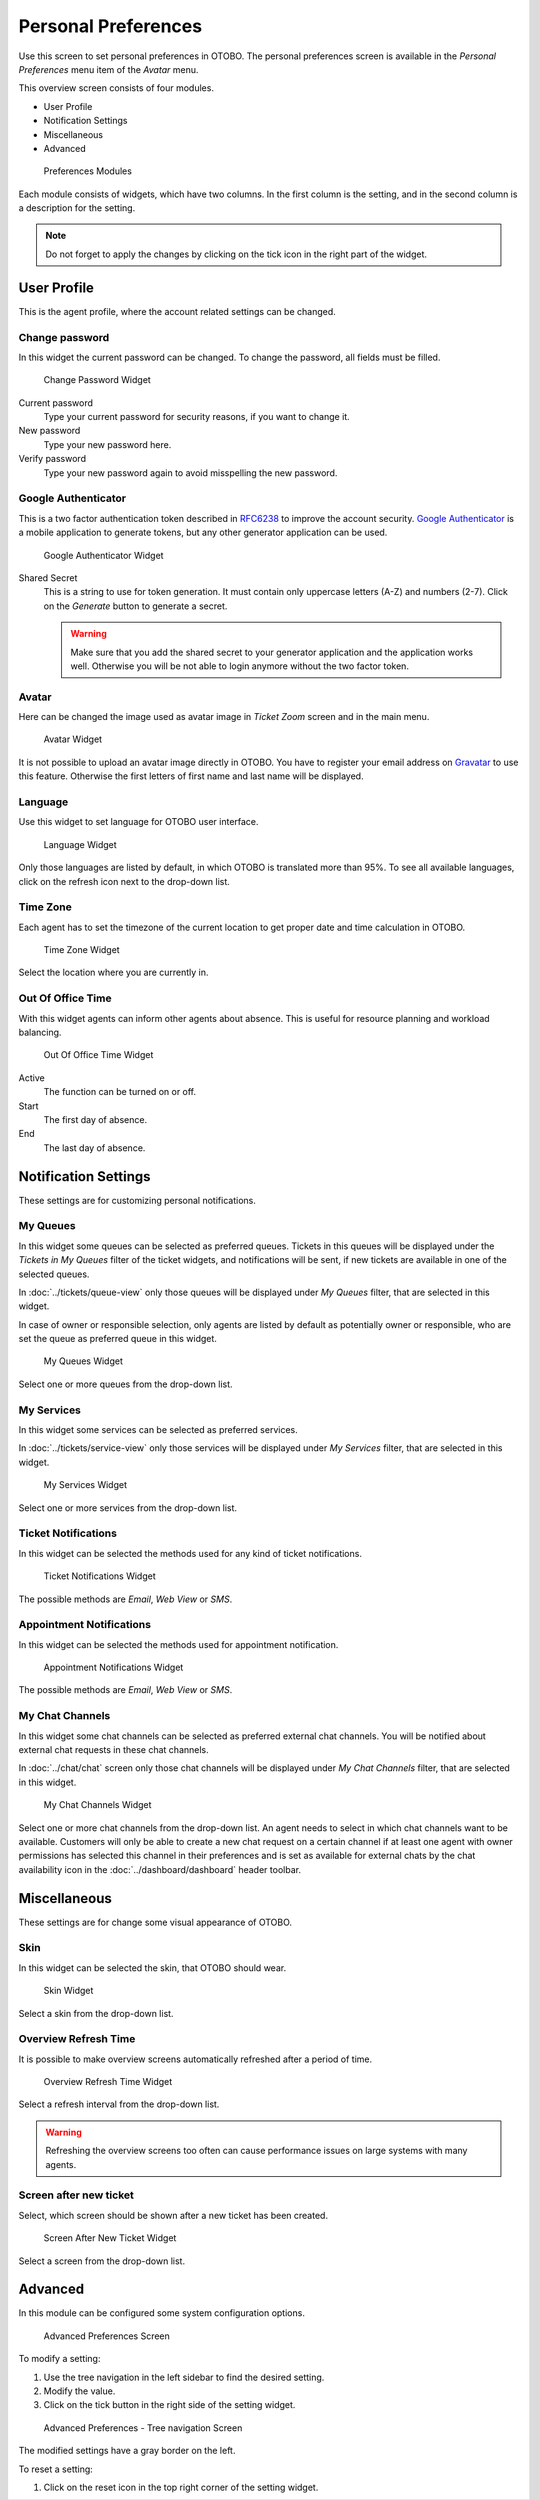 Personal Preferences
====================

Use this screen to set personal preferences in OTOBO. The personal preferences screen is available in the *Personal Preferences* menu item of the *Avatar* menu.

This overview screen consists of four modules.

- User Profile
- Notification Settings
- Miscellaneous
- Advanced

.. figure:: images/preferences-overview.png
   :alt: Preferences Modules

   Preferences Modules

Each module consists of widgets, which have two columns. In the first column is the setting, and in the second column is a description for the setting.

.. note::

   Do not forget to apply the changes by clicking on the tick icon in the right part of the widget.


User Profile
------------

This is the agent profile, where the account related settings can be changed.


Change password
~~~~~~~~~~~~~~~

In this widget the current password can be changed. To change the password, all fields must be filled.

.. figure:: images/preferences-user-profile-password.png
   :alt: Change Password Widget

   Change Password Widget

Current password
   Type your current password for security reasons, if you want to change it.

New password
   Type your new password here.

Verify password
   Type your new password again to avoid misspelling the new password.


Google Authenticator
~~~~~~~~~~~~~~~~~~~~

.. seealso::
   
   System configuration ``PreferencesGroups###GoogleAuthenticatorSecretKey`` needs to be activated to use this feature.

This is a two factor authentication token described in `RFC6238 <https://tools.ietf.org/html/rfc6238>`__ to improve the account security. `Google Authenticator <https://en.wikipedia.org/wiki/Google_Authenticator>`__ is a mobile application to generate tokens, but any other generator application can be used.

.. figure:: images/preferences-user-profile-google.png
   :alt: Google Authenticator Widget

   Google Authenticator Widget

Shared Secret
   This is a string to use for token generation. It must contain only uppercase letters (A-Z) and numbers (2-7). Click on the *Generate* button to generate a secret.

   .. warning::

      Make sure that you add the shared secret to your generator application and the application works well. Otherwise you will be not able to login anymore without the two factor token.


Avatar
~~~~~~

Here can be changed the image used as avatar image in *Ticket Zoom* screen and in the main menu.

.. figure:: images/preferences-user-profile-avatar.png
   :alt: Avatar Widget

   Avatar Widget

It is not possible to upload an avatar image directly in OTOBO. You have to register your email address on `Gravatar <https://www.gravatar.com/>`__ to use this feature. Otherwise the first letters of first name and last name will be displayed.


Language
~~~~~~~~

Use this widget to set language for OTOBO user interface.

.. figure:: images/preferences-user-profile-language.png
   :alt: Language Widget

   Language Widget

Only those languages are listed by default, in which OTOBO is translated more than 95%. To see all available languages, click on the refresh icon next to the drop-down list.

.. seealso::

   Translation status of incomplete languages are low, but you can help to improve the translation. See the `developer manual <https://doc.otobo.org/manual/developer/10.0/en/content/contributing/translate.html>`__ for more information about translating OTOBO.


Time Zone
~~~~~~~~~

Each agent has to set the timezone of the current location to get proper date and time calculation in OTOBO.

.. figure:: images/preferences-user-profile-timezone.png
   :alt: Time Zone Widget

   Time Zone Widget

Select the location where you are currently in.


Out Of Office Time
~~~~~~~~~~~~~~~~~~

With this widget agents can inform other agents about absence. This is useful for resource planning and workload balancing.

.. figure:: images/preferences-user-profile-out-of-office.png
   :alt: Out Of Office Time Widget

   Out Of Office Time Widget

Active
   The function can be turned on or off.

Start
   The first day of absence.

End
   The last day of absence.


Notification Settings
---------------------

These settings are for customizing personal notifications.


My Queues
~~~~~~~~~

In this widget some queues can be selected as preferred queues. Tickets in this queues will be displayed under the *Tickets in My Queues* filter of the ticket widgets, and notifications will be sent, if new tickets are available in one of the selected queues.

In :doc:`../tickets/queue-view` only those queues will be displayed under *My Queues* filter, that are selected in this widget.

In case of owner or responsible selection, only agents are listed by default as potentially owner or responsible, who are set the queue as preferred queue in this widget.

.. figure:: images/preferences-notification-my-queues.png
   :alt: My Queues Widget

   My Queues Widget

Select one or more queues from the drop-down list.


My Services
~~~~~~~~~~~

.. seealso::

   System configuration ``Ticket::Service`` needs to be activated to use this feature.

In this widget some services can be selected as preferred services.

In :doc:`../tickets/service-view` only those services will be displayed under *My Services* filter, that are selected in this widget.

.. figure:: images/preferences-notification-my-services.png
   :alt: My Services Widget

   My Services Widget

Select one or more services from the drop-down list.


Ticket Notifications
~~~~~~~~~~~~~~~~~~~~

In this widget can be selected the methods used for any kind of ticket notifications.

.. figure:: images/preferences-notification-ticket-notification.png
   :alt: Ticket Notifications Widget

   Ticket Notifications Widget

The possible methods are *Email*, *Web View* or *SMS*.


Appointment Notifications
~~~~~~~~~~~~~~~~~~~~~~~~~

In this widget can be selected the methods used for appointment notification.

.. figure:: images/preferences-notification-appointment-notification.png
   :alt: Appointment Notifications Widget

   Appointment Notifications Widget

The possible methods are *Email*, *Web View* or *SMS*.


My Chat Channels
~~~~~~~~~~~~~~~~

.. seealso::

   System configuration ``ChatEngine::Active`` needs to be activated to use this feature.

In this widget some chat channels can be selected as preferred external chat channels. You will be notified about external chat requests in these chat channels.

In :doc:`../chat/chat` screen only those chat channels will be displayed under *My Chat Channels* filter, that are selected in this widget.

.. figure:: images/preferences-notification-my-chat-channels.png
   :alt: My Chat Channels Widget

   My Chat Channels Widget

Select one or more chat channels from the drop-down list. An agent needs to select in which chat channels want to be available. Customers will only be able to create a new chat request on a certain channel if at least one agent with owner permissions has selected this channel in their preferences and is set as available for external chats by the chat availability icon in the :doc:`../dashboard/dashboard` header toolbar. 


Miscellaneous
-------------

These settings are for change some visual appearance of OTOBO.


Skin
~~~~

In this widget can be selected the skin, that OTOBO should wear.

.. figure:: images/preferences-miscellaneous-skin.png
   :alt: Skin Widget

   Skin Widget

Select a skin from the drop-down list.


Overview Refresh Time
~~~~~~~~~~~~~~~~~~~~~

It is possible to make overview screens automatically refreshed after a period of time.

.. figure:: images/preferences-miscellaneous-overview-refresh-time.png
   :alt: Overview Refresh Time Widget

   Overview Refresh Time Widget

Select a refresh interval from the drop-down list.

.. warning::

   Refreshing the overview screens too often can cause performance issues on large systems with many agents.


Screen after new ticket
~~~~~~~~~~~~~~~~~~~~~~~

Select, which screen should be shown after a new ticket has been created.

.. figure:: images/preferences-miscellaneous-new-ticket-screen.png
   :alt: Screen After New Ticket Widget

   Screen After New Ticket Widget

Select a screen from the drop-down list.


Advanced
--------

In this module can be configured some system configuration options.

.. figure:: images/preferences-advanced.png
   :alt: Advanced Preferences Screen

   Advanced Preferences Screen

To modify a setting:

1. Use the tree navigation in the left sidebar to find the desired setting.
2. Modify the value.
3. Click on the tick button in the right side of the setting widget.

.. figure:: images/preferences-advanced-tree-navigation.png
   :alt: Advanced Preferences - Tree Navigation Screen

   Advanced Preferences - Tree navigation Screen

The modified settings have a gray border on the left.

To reset a setting:

1. Click on the reset icon in the top right corner of the setting widget.
